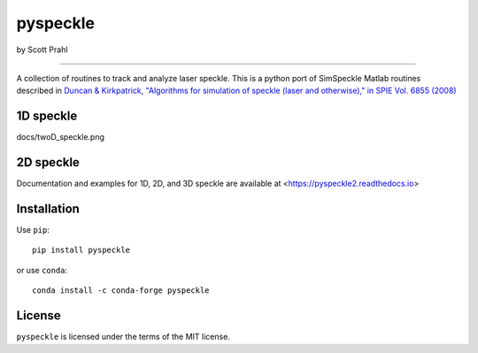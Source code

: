 pyspeckle
=========

by Scott Prahl

.. image:: https://img.shields.io/pypi/v/pyspeckle
   :target: https://pypi.org/project/pyspeckle/
   :alt: PyPI

.. image:: https://img.shields.io/conda/v/conda-forge/pyspeckle.svg
   :target: https://anaconda.org/conda-forge/pyspeckle
   :alt: Conda

.. image:: https://readthedocs.org/projects/pyspeckle2/badge
   :target: https://pyspeckle2.readthedocs.io
   :alt: Read the Docs

.. image:: https://img.shields.io/github/license/scottprahl/pyspeckle
   :target: https://github.com/scottprahl/pyspeckle/blob/master/LICENSE.txt
   :alt: MIT License

.. image:: https://zenodo.org/badge/131667397.svg
   :target: https://zenodo.org/badge/latestdoi/131667397
      
.. image:: https://github.com/scottprahl/miepython/actions/workflows/test.yml/badge.svg
   :target: https://github.com/scottprahl/miepython/actions/workflows/test.yml
   :alt: Testing

.. image:: https://img.shields.io/pypi/dm/pyspeckle
   :target: https://pypi.org/project/pyspeckle/
   :alt: Number of PyPI downloads

________

A collection of routines to track and analyze laser speckle.  This is a python
port of SimSpeckle Matlab routines described in
`Duncan & Kirkpatrick, "Algorithms for simulation of speckle (laser and otherwise)," in SPIE Vol. 6855 (2008) <https://www.researchgate.net/profile/Sean-Kirkpatrick-2/publication/233783056_Algorithms_for_simulation_of_speckle_laser_and_otherwise/links/09e4150b78c4e8fe5f000000/Algorithms-for-simulation-of-speckle-laser-and-otherwise.pdf>`_

1D speckle
----------
.. image:: https://github.com/scottprahl/pyspeckle/blob/master/docs/oneD_example.png?raw=true
   :alt: 1D speckle plot

docs/twoD_speckle.png

2D speckle
----------
.. image:: https://github.com/scottprahl/pyspeckle/blob/master/docs/twoD_speckle.png?raw=true
   :alt: 2D speckle plot

Documentation and examples for 1D, 2D, and 3D speckle are available at <https://pyspeckle2.readthedocs.io>

Installation
-------------

Use ``pip``::
    
    pip install pyspeckle

or use ``conda``::
    
    conda install -c conda-forge pyspeckle

License
-------

``pyspeckle`` is licensed under the terms of the MIT license.